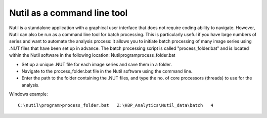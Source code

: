 **Nutil as a command line tool**
================================

Nutil is a standalone application with a graphical user interface that does not require coding ability to navigate. However, Nutil can also be run as a command line tool for batch processing. This is particularly useful if you have large numbers of series and want to automate the analysis process: it allows you to initiate batch processing of many image series using .NUT files that have been set up in advance. The batch processing script is called "process_folder.bat" and is located within the Nutil software in the following location: Nutil\program\process_folder.bat

* Set up a unique .NUT file for each image series and save them in a folder.
* Navigate to the process_folder.bat file in the Nutil software using the command line. 
* Enter the path to the folder containing the .NUT files, and type the no. of core processors (threads) to use for the analysis.

Windows example:: 

  C:\nutil\program>process_folder.bat   Z:\HBP_Analytics\Nutil_data\batch   4



